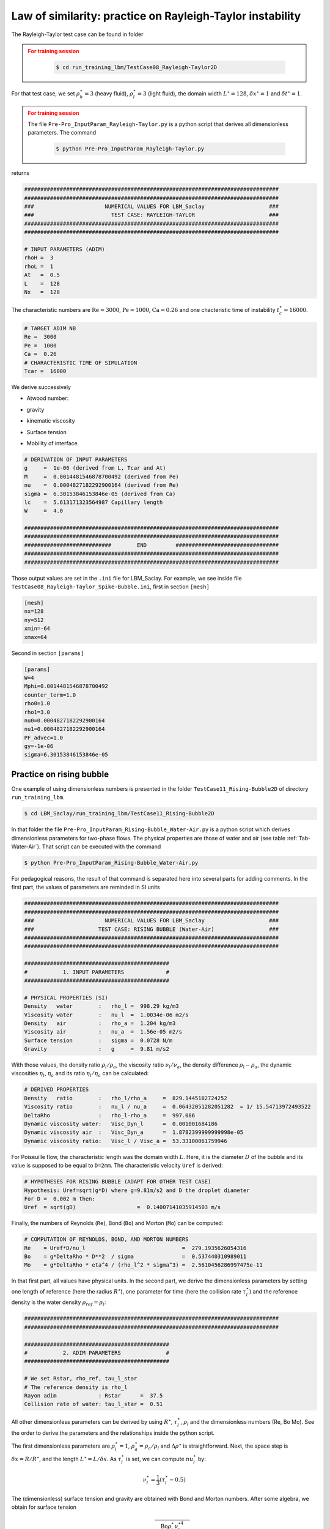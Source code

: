 .. _Similarity-Two-Phases:

Law of similarity: practice on Rayleigh-Taylor instability
-----------------------------------------

The Rayleigh-Taylor test case can be found in folder

.. admonition:: For training session
   :class: error
   
    .. code-block:: shell

       $ cd run_training_lbm/TestCase08_Rayleigh-Taylor2D

For that test case, we set :math:`\rho_h^{\star}=3` (heavy fluid), :math:`\rho_l^{\star}=3` (light fluid), the domain width :math:`L^{\star}=128`, :math:`\delta x^{\star}=1` and :math:`\delta t^{\star}=1`. 

.. admonition:: For training session
   :class: error

   The file ``Pre-Pro_InputParam_Rayleigh-Taylor.py`` is a python script that derives all dimensionless parameters. The command

    .. code-block:: shell

       $ python Pre-Pro_InputParam_Rayleigh-Taylor.py

returns

.. code-block:: ruby

   ###############################################################################
   ###############################################################################
   ###                      NUMERICAL VALUES FOR LBM_Saclay                    ###
   ###                        TEST CASE: RAYLEIGH-TAYLOR                       ###
   ###############################################################################
   ###############################################################################
 
   # INPUT PARAMETERS (ADIM)
   rhoH =  3
   rhoL =  1
   At   =  0.5
   L    =  128
   Nx   =  128

The characteristic numbers are :math:`\text{Re}=3000`,  :math:`\text{Pe}=1000`,  :math:`\text{Ca}=0.26` and one chacteristic time of instability :math:`t_c^{\star}=16000`.

.. code-block:: ruby

   # TARGET ADIM NB
   Re =  3000
   Pe =  1000
   Ca =  0.26
   # CHARACTERISTIC TIME OF SIMULATION
   Tcar =  16000

We derive successively

- Atwood number:

.. math::
   :label: Atwood-Nb

   \text{At}=\frac{\rho_h^{\star}-\rho_l^{\star}}{\rho_h^{\star}+\rho_l^{\star}}=0.5

- gravity

.. math::
   :label: g_RT2D

   g^{\star}=\frac{L}{t_c^{\star}\times \text{At}}=10^{-6}

- kinematic viscosity

.. math::
   :label: nu_RT2D

   \nu^{\star}=\frac{L^{\star}\sqrt{g^{\star}L^{\star}}}{\text{Re}}

- Surface tension

.. math::
   :label: sigma_RT2D

   \sigma^{\star}=\frac{\rho_h \nu^{\star} \sqrt{g^{\star}L^{\star}}}{\text{Ca}}

- Mobility of interface

.. math::
   :label: Mobility_Interface

   M_{\phi}=\frac{L^{\star}\sqrt{g^{\star}L^{\star}}}{\text{Pe}}

.. code-block:: ruby

   # DERIVATION OF INPUT PARAMETERS
   g     =  1e-06 (derived from L, Tcar and At)
   M     =  0.0014481546878700492 (derived from Pe)
   nu    =  0.0004827182292900164 (derived from Re)
   sigma =  6.30153846153846e-05 (derived from Ca)
   lc    =  5.613171323564987 Capillary length
   W     =  4.0
 
   ###############################################################################
   ###############################################################################
   ###########################        END         ################################
   ###############################################################################
   ###############################################################################

Those output values are set in the ``.ini`` file for LBM_Saclay. For example, we see inside file ``TestCase08_Rayleigh-Taylor_Spike-Bubble.ini``, first in section ``[mesh]``

.. code-block:: ruby

   [mesh]
   nx=128
   ny=512
   xmin=-64
   xmax=64

Second in section ``[params]``

.. code-block:: ruby

   [params]
   W=4
   Mphi=0.0014481546878700492
   counter_term=1.0
   rho0=1.0
   rho1=3.0
   nu0=0.0004827182292900164
   nu1=0.0004827182292900164
   PF_advec=1.0
   gy=-1e-06
   sigma=6.30153846153846e-05

Practice on rising bubble
^^^^^^^^^^^^^^^^^^^^^^^^^
One example of using dimensionless numbers is presented in the folder ``TestCase11_Rising-Bubble2D`` of directory ``run_training_lbm``. 

.. code-block:: shell

   $ cd LBM_Saclay/run_training_lbm/TestCase11_Rising-Bubble2D

In that folder the file ``Pre-Pro_InputParam_Rising-Bubble_Water-Air.py`` is a python script which derives dimensionless parameters for two-phase flows. The physical properties are those of water and air (see table :ref:`Tab-Water-Air`). That script can be executed with the command

.. code-block:: shell

   $ python Pre-Pro_InputParam_Rising-Bubble_Water-Air.py

For pedagogical reasons, the result of that command is separated here into several parts for adding comments. In the first part, the values of parameters are reminded in SI units

.. code-block:: ruby

   ###############################################################################
   ###############################################################################
   ###                      NUMERICAL VALUES FOR LBM_Saclay                    ###
   ###                    TEST CASE: RISING BUBBLE (Water-Air)                 ###
   ###############################################################################
   ###############################################################################
 
   #############################################
   #           1. INPUT PARAMETERS             #
   #############################################
 
   # PHYSICAL PROPERTIES (SI)
   Density   water        :   rho_l =  998.29 kg/m3
   Viscosity water        :   nu_l  =  1.0034e-06 m2/s
   Density   air          :   rho_a =  1.204 kg/m3
   Viscosity air          :   nu_a  =  1.56e-05 m2/s
   Surface tension        :   sigma =  0.0728 N/m
   Gravity                :   g     =  9.81 m/s2

With those values, the density ratio :math:`\rho_l/\rho_a`, the viscosity ratio :math:`\nu_l/\nu_a`, the density difference  :math:`\rho_l-\rho_a`, the dynamic viscosities  :math:`\eta_l`, :math:`\eta_a` and its ratio :math:`\eta_l/\eta_a` can be calculated:

.. code-block:: ruby

   # DERIVED PROPERTIES
   Density   ratio        :   rho_l/rho_a     =  829.1445182724252
   Viscosity ratio        :   nu_l / nu_a     =  0.06432051282051282  = 1/ 15.54713972493522
   DeltaRho               :   rho_l-rho_a     =  997.086
   Dynamic viscosity water:   Visc_Dyn_l      =  0.001001684186
   Dynamic viscosity air  :   Visc_Dyn_a      =  1.8782399999999998e-05
   Dynamic viscosity ratio:   Visc_l / Visc_a =  53.33100061759946

For Poiseuille flow, the characteristic length was the domain width :math:`L`. Here, it is the diameter :math:`D` of the bubble and its value is supposed to be equal to ``D=2mm``. The characteristic velocity ``Uref`` is derived:

.. code-block:: ruby

   # HYPOTHESES FOR RISING BUBBLE (ADAPT FOR OTHER TEST CASE)
   Hypothesis: Uref=sqrt(g*D) where g=9.81m/s2 and D the droplet diameter
   For D =  0.002 m then:
   Uref  = sqrt(gD)                   =  0.14007141035914503 m/s

Finally, the numbers of Reynolds (``Re``), Bond (``Bo``) and Morton (``Mo``) can be computed:

.. code-block:: ruby

   # COMPUTATION OF REYNOLDS, BOND, AND MORTON NUMBERS
   Re    = Uref*D/nu_l                              =  279.1935626054316
   Bo    = g*DeltaRho * D**2  / sigma               =  0.537440310989011
   Mo    = g*DeltaRho * eta^4 / (rho_l^2 * sigma^3) =  2.5610456286997475e-11

In that first part, all values have physical units. In the second part, we derive the dimensionless parameters by setting one length of reference (here the radius :math:`R^{\star}`), one parameter for time (here the collision rate :math:`\tau_l^{\star}`) and the reference density is the water density :math:`\rho_{ref}=\rho_l`:

.. code-block:: ruby

   ###############################################################################
   ###############################################################################
 
   #############################################
   #           2. ADIM PARAMETERS              #
   #############################################
 
   # We set Rstar, rho_ref, tau_l_star
   # The reference density is rho_l
   Rayon adim             : Rstar      =  37.5
   Collision rate of water: tau_l_star =  0.51

All other dimensionless parameters can be derived by using :math:`R^{\star}`, :math:`\tau_l^{\star}`, :math:`\rho_l` and the dimensionless numbers (Re, Bo Mo). See the order to derive the parameters and the relationships inside the python script.

The first dimensionless parameters are :math:`\rho_l^{\star}=1`, :math:`\rho_a^{\star}=\rho_a/\rho_l` and :math:`\Delta \rho^{\star}` is straightforward. Next, the space step is :math:`\delta x= R/R^{\star}`, and the length :math:`L^{\star}=L/\delta x`. As :math:`\tau_l^{\star}` is set, we can compute :math:`nu_l^{\star}` by:

.. math::

   \nu_l^{\star}=\frac{1}{3}(\tau_l^{\star}-0.5)

The (dimensionless) surface tension and gravity are obtained with Bond and Morton numbers. After some algebra, we obtain for surface tension

.. math::

   \sigma^{\star}=\sqrt{\frac{\text{Bo}\rho_l^{\star}\nu_l^{\star4}}{\text{Mo}\Delta \rho^{\star}D^{\star2}\rho_l^{\star}}}

and for gravity

.. math::

   g^{\star}=\frac{\sigma^{\star}\text{Bo}}{\Delta \rho^{\star}D^{\star2}}

The time step is derived with gravity and its factor of conversion :math:`C_g`:

.. math::

   \delta t=\sqrt{g^{\star}\frac{\delta x}{g}}

At last, we can calculate the dimensionless relxation rate of air :math:`\tau_a^{\star}=0.5+3.0\nu_a\delta t/\delta x^2`, and its dimensionless kinematic viscosity :math:`\nu_a^{\star}=(1/3)(\tau_a^{\star}-0.5)`. Finally the dimensionless parameters are

We give here only the results:

.. code-block:: ruby

   # DERIVED DIMENSIONLESS VALUES
   dx            = 2.6666666666666667e-05
   Lstar         = 400.0
   rho_l_star    = 1.0
   rho_a_star    = 0.0012060623666469664
   DeltaRho_star = 0.998793937633353
   nu_l_star     = 0.003333333333333336 (derived from tau_l_star)
   Sigma_star    = 0.021474088528285768 (derived from Bo & Mo)
   gstar         = 2.0542181048108674e-06 (derived with Bo & Sigma_star)
   dt            = 2.3630512390059374e-06
   tau_a_star    = 0.6555183096670782
   Uref_star     = 0.012412346992443252

Once all dimensionless parameters are derived, we can check that the procedure and the values are correct by using the ':math:`\star`' values and the appropriate factors of conversion (see :ref:`Law-Similarity`)

.. code-block:: ruby

   ###############################################################################
   ###############################################################################
 
   #############################################
   #           3. VERIFICATION                 #
   #############################################
 
   # VERIFICATIONS OF DIMENSIONLESS VALUES WITH 'star', dx, dt et rho_ref
 
   Use of
   dx      =  2.6666666666666667e-05
   dt      =  2.3630512390059374e-06
   rho_ref =  998.29
 
   SIMILARITY OF DIMENSIONLESS PARAMETERS
   L_verif     (m)     = Lstar * dx                         = 0.010666666666666666
   g_verif     (m/s2)  = gstar * dx / dt2                   = 9.809999999999999
   R_verif     (m)     = Rstar * dx                         = 0.001
   rho_l_verif (kg/m3) = rho_l_star * rho_ref               = 998.29
   rho_a_verif (kg/m3) = rho_a_star * rho_ref               = 1.204
   nu_l_verif  (m2/s)  = nu_l_star  * dx2 / dt              = 1.0030973223278534e-06
   nu_a_verif  (m2/s)  = nu_a_star  * dx2 / dt              = 1.56e-05
   Sigma_verif (N/m)   = Sigma_star * rho_ref * dx3 / (dt2) = 0.07279999999999999
   Uref_verif  (m/s)   = Uref_star  * dx / dt               = 0.14007141035914503

Finally, a summary is given of values to use in LBM_Saclay input file.

.. code-block:: ruby

   ###############################################################################
   ###############################################################################
   # EXAMPLE OF INPUT VALUES FOR LBM_Saclay
   [run]
   dt    = 1.0
   [mesh]
   nx    = 400
   ny    = 800
   xmin  = 0.0
   xmax  = 400.0
   ymin  = 0.0
   ymax  = 800.0
   [params]
   rho0  = 0.0012060623666469664
   rho1  = 1.0
   nu0   = 0.051839436555692744
   nu1   = 0.003333333333333336
   gy    = -2.0542181048108674e-06
   sigma = 0.021474088528285768
   [init]
   rayon = 37.5
 
   ###############################################################################
   ###############################################################################
   ###########################        END         ################################
   ###############################################################################
   ###############################################################################
